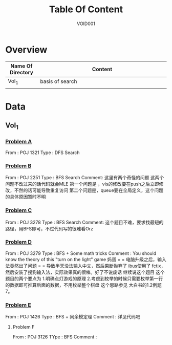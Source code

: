 #+STARTUP: content
#+TITLE: Table Of Content
#+AUTHOR: VOID001

* Overview
| Name Of Directory | Content              |
|-------+----------------------|
| <5>   | <20>                 |
| Vol_1 | basis of search      |
|       |                      |


* Data
** Vol_1
*** [[http://poj.org/problem?id%3D1321][Problem A]]
From : POJ 1321
Type : DFS Search
*** [[http://poj.org/problem?id=2251][Problem B]]
From : POJ 2251
Type : BFS Search
Comment: 这里有两个奇怪的问题 这两个问题不改过来的话代码就会MLE
 第一个问题是 ，vis的修改要在push之后立即修改，不然的话可能导致重复访问
 第二个问题是，queue要在全局定义，这个问题的具体原因暂时不明
*** [[http://poj.org/problem?id=3278][Problem C]]
From : POJ 3278
Type : BFS Search
Comment: 这个题目不难，要求找最短的路径，用BFS即可，不过代码写的很难看Orz
*** [[http://poj.org/problem?id=3279][Problem D]]
From : POJ 3279
Type : BFS + Some math tricks
Comment : You should know the theory of this "turn on the light" game
妈蛋 = = 电脑升级之后，输入法竟然出了问题 = = 导致半天没法输入中文，然后果断抛弃了
ibus使用了 fctix，然后安装了搜狗输入法，实际效果真的很棒。好了不说废话 继续说这个题目
这个题目的两个要点为
1.明确点灯游戏的原理
2.考虑到枚举的时候只需要枚举第一行的数据即可推算后面的数据，不用枚举整个棋盘 这个思路参见
大白书的1.2例题7。
*** [[http://poj.org/problem?id=1426][Problem E]]
From : POJ 1426
Type : BFS + 同余模定理
Comment : 详见代码吧
**** Problem F
From : POJ 3126
TYpe : BFS
Comment :

